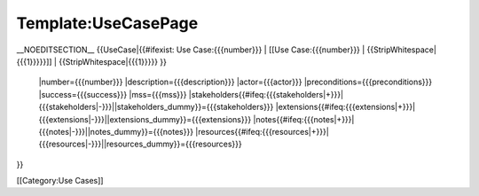 Template:UseCasePage
================================================

__NOEDITSECTION__
{{UseCase|{{#ifexist: Use Case:{{{number}}} |  [[Use Case:{{{number}}} | {{StripWhitespace|{{{1}}}}}]] |  {{StripWhitespace|{{{1}}}}} }}
 |number={{{number}}}
 |description={{{description}}} 
 |actor={{{actor}}} 
 |preconditions={{{preconditions}}}
 |success={{{success}}}
 |mss={{{mss}}}
 |stakeholders{{#ifeq:{{{stakeholders|+}}}|{{{stakeholders|-}}}||stakeholders_dummy}}={{{stakeholders}}} 
 |extensions{{#ifeq:{{{extensions|+}}}|{{{extensions|-}}}||extensions_dummy}}={{{extensions}}} 
 |notes{{#ifeq:{{{notes|+}}}|{{{notes|-}}}||notes_dummy}}={{{notes}}} 
 |resources{{#ifeq:{{{resources|+}}}|{{{resources|-}}}||resources_dummy}}={{{resources}}} 
}}

[[Category:Use Cases]]
